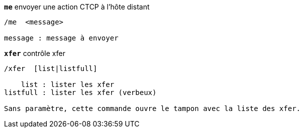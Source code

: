 //
// This file is auto-generated by script docgen.py.
// DO NOT EDIT BY HAND!
//
[[command_xfer_me]]
[command]*`me`* envoyer une action CTCP à l'hôte distant::

----
/me  <message>

message : message à envoyer
----

[[command_xfer_xfer]]
[command]*`xfer`* contrôle xfer::

----
/xfer  [list|listfull]

    list : lister les xfer
listfull : lister les xfer (verbeux)

Sans paramètre, cette commande ouvre le tampon avec la liste des xfer.
----

